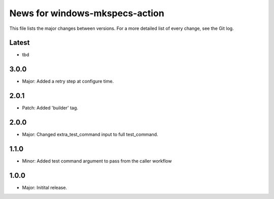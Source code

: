 News for windows-mkspecs-action
===============================

This file lists the major changes between versions. For a more detailed list of
every change, see the Git log.

Latest
------
* tbd

3.0.0
-----
* Major: Added a retry step at configure time.

2.0.1
-----
* Patch: Added 'builder' tag.

2.0.0
-----
* Major: Changed extra_test_command input to full test_command.

1.1.0
-----
* Minor: Added test command argument to pass from the caller workflow

1.0.0
-----
* Major: Initital release.
